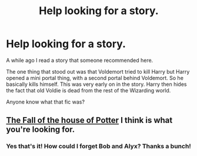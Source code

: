 #+TITLE: Help looking for a story.

* Help looking for a story.
:PROPERTIES:
:Author: SOMRN
:Score: 8
:DateUnix: 1421412250.0
:DateShort: 2015-Jan-16
:FlairText: Request
:END:
A while ago I read a story that someone recommended here.

The one thing that stood out was that Voldemort tried to kill Harry but Harry opened a mini portal thing, with a second portal behind Voldemort. So he basically kills himself. This was very early on in the story. Harry then hides the fact that old Voldie is dead from the rest of the Wizarding world.

Anyone know what that fic was?


** [[https://www.fanfiction.net/s/7508571/1/The-Fall-of-the-house-of-Potter][The Fall of the house of Potter]] I think is what you're looking for.
:PROPERTIES:
:Author: firaxus
:Score: 5
:DateUnix: 1421414644.0
:DateShort: 2015-Jan-16
:END:

*** Yes that's it! How could I forget Bob and Alyx? Thanks a bunch!
:PROPERTIES:
:Author: SOMRN
:Score: 3
:DateUnix: 1421415360.0
:DateShort: 2015-Jan-16
:END:
